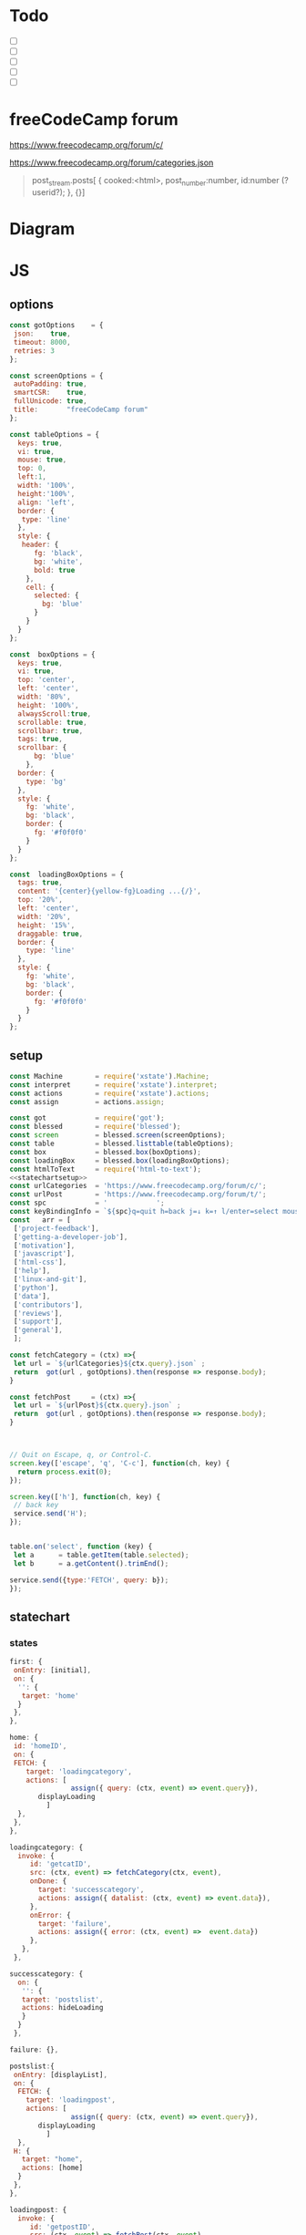 #+PROPERTY: header-args :results verbatim
* Todo 

 - [ ] 
 - [ ] 
 - [ ] 
 - [ ] 
 - [ ] 


*  freeCodeCamp  forum

https://www.freecodecamp.org/forum/c/

https://www.freecodecamp.org/forum/categories.json


#+BEGIN_QUOTE
 post_stream.posts[ {
    cooked:<html>,
    post_number:number,
    id:number (?userid?);
    },
    {}]
#+END_QUOTE


* Diagram 

[[file:chart.png]]
 

*  JS 

** options
#+NAME: options
#+BEGIN_SRC js
const gotOptions    = {
 json:    true,
 timeout: 8000,
 retries: 3
};

const screenOptions = {
 autoPadding: true,
 smartCSR:    true,
 fullUnicode: true,
 title:       "freeCodeCamp forum"
};

const tableOptions = {
  keys: true,
  vi: true,
  mouse: true,
  top: 0,  
  left:1,
  width: '100%',
  height:'100%',
  align: 'left',
  border: {
   type: 'line'
  },
  style: {
   header: {
      fg: 'black',
      bg: 'white',
      bold: true
    },
    cell: {
      selected: {
        bg: 'blue'
      }
    }
  }
};

const  boxOptions = {
  keys: true,
  vi: true,
  top: 'center',
  left: 'center',
  width: '80%',
  height: '100%',
  alwaysScroll:true,
  scrollable: true,
  scrollbar: true,
  tags: true,
  scrollbar: {
      bg: 'blue'
    },
  border: {
    type: 'bg'
  },
  style: {
    fg: 'white',
    bg: 'black',
    border: {
      fg: '#f0f0f0'
    }
  }
};

const  loadingBoxOptions = {
  tags: true,
  content: '{center}{yellow-fg}Loading ...{/}',
  top: '20%',
  left: 'center',
  width: '20%',
  height: '15%',
  draggable: true,
  border: {
    type: 'line'
  },
  style: {
    fg: 'white',
    bg: 'black',
    border: {
      fg: '#f0f0f0'
    }
  }
};

#+END_SRC

** setup
   
#+NAME:statechartsetup
#+BEGIN_SRC js
const Machine        = require('xstate').Machine;
const interpret      = require('xstate').interpret;
const actions        = require('xstate').actions;
const assign         = actions.assign;
#+END_SRC

#+NAME: setup
#+BEGIN_SRC js :noweb yes
const got            = require('got');
const blessed        = require('blessed');
const screen         = blessed.screen(screenOptions);
const table          = blessed.listtable(tableOptions);
const box            = blessed.box(boxOptions);
const loadingBox     = blessed.box(loadingBoxOptions);
const htmlToText     = require('html-to-text');
<<statechartsetup>>
const urlCategories  = 'https://www.freecodecamp.org/forum/c/';
const urlPost        = 'https://www.freecodecamp.org/forum/t/';
const spc            = '            ';
const keyBindingInfo = `${spc}q=quit h=back j=↓ k=↑ l/enter=select mouse=enabled`;
const   arr = [  
 ['project-feedback'],
 ['getting-a-developer-job'],
 ['motivation'],
 ['javascript'],
 ['html-css'],
 ['help'],
 ['linux-and-git'],
 ['python'],
 ['data'],
 ['contributors'],
 ['reviews'],
 ['support'],
 ['general'],
 ];

const fetchCategory = (ctx) =>{
 let url = `${urlCategories}${ctx.query}.json` ;
 return  got(url , gotOptions).then(response => response.body);
}

const fetchPost     = (ctx) =>{
 let url = `${urlPost}${ctx.query}.json` ;
 return  got(url , gotOptions).then(response => response.body);
}



// Quit on Escape, q, or Control-C.
screen.key(['escape', 'q', 'C-c'], function(ch, key) {
  return process.exit(0);
});

screen.key(['h'], function(ch, key) {
 // back key
 service.send('H');
});


table.on('select', function (key) {
 let a      = table.getItem(table.selected);
 let b      = a.getContent().trimEnd();

service.send({type:'FETCH', query: b});
});

#+END_SRC

** statechart 

*** states 
    
#+NAME: first
#+BEGIN_SRC js
  first: {
   onEntry: [initial], 
   on: {
    '': {
     target: 'home'
    }
   },
  },
#+END_SRC

#+NAME: home
#+BEGIN_SRC js
  home: {
   id: 'homeID',
   on: {
   FETCH: {
      target: 'loadingcategory',
      actions: [
                 assign({ query: (ctx, event) => event.query}),
		 displayLoading
	       ]
    },
   },
  },
#+END_SRC


#+NAME:loadingcategory
#+BEGIN_SRC js
   loadingcategory: {
     invoke: {
        id: 'getcatID',
        src: (ctx, event) => fetchCategory(ctx, event),
        onDone: {
          target: 'successcategory',
          actions: assign({ datalist: (ctx, event) => event.data}),
        },
        onError: {
          target: 'failure',
          actions: assign({ error: (ctx, event) =>  event.data})
        },
      },
    },
#+END_SRC

#+NAME:successcategory
#+BEGIN_SRC js
 successcategory: {
   on: {
    '': {
    target: 'postslist',
    actions: hideLoading
    }
   }
  },
   #+END_SRC

#+NAME:failure
#+BEGIN_SRC js
   failure: {},
#+END_SRC

#+NAME:postslist
#+BEGIN_SRC js
  postslist:{
   onEntry: [displayList], 
   on: {
    FETCH: {
      target: 'loadingpost',
      actions: [ 
                 assign({ query: (ctx, event) => event.query}),
		 displayLoading
	       ]
    },
   H: {
     target: "home",
     actions: [home]
    }
   },
  },
#+END_SRC

#+NAME:loadingpost
#+BEGIN_SRC js
   loadingpost: {
     invoke: {
        id: 'getpostID',
        src: (ctx, event) => fetchPost(ctx, event),
        onDone: {
          target: 'successpost',
          actions:  [
	       assign({ datapost: (ctx, event) => event.data}),
	       ]
        },
        onError: {
          target: 'failure',
          actions: assign({ error: (ctx, event) => event.data})
        },
      },
    },
#+END_SRC


#+NAME:successpost
#+BEGIN_SRC js
  successpost: {
   on: {
    '': {
    target: 'post',
    actions: hideLoading
    }
   }
  },
#+END_SRC

#+NAME:post
#+BEGIN_SRC js
  post: {
   id:'postID',
   onEntry:[displayPost], 
   on: {
    H: {
     target: "postslist"
    }
   }
  },
#+END_SRC

#+NAME:context
#+BEGIN_SRC js
 context: {
  error: '',
  datapost: '',
  datalist: '', 
  query: '',
 },
#+END_SRC

#+NAME: statechart
#+BEGIN_SRC js :noweb yes
const statechart = Machine(
{
 id: 'statechartID',
 initial:'first',
 <<context>>
 states: {
<<first>>
<<home>>
<<loadingcategory>>
<<loadingpost>>
<<successcategory>>
<<successpost>>
<<failure>>
<<postslist>>
<<post>>
 }
}, 
 {
  actions: {
    displayLoading: displayLoading,
    displayList: displayList,
    displayPost: displayPost,
    initial: initial,
    home:home
  }
 },
  
); 

const service = interpret(statechart);
/*
 .onTransition(state => { 
 let currentState = state.value;
 let query        = state.context.query;
 let text = `state: ${currentState},${query}`; 
 loadingBox.show();
 loadingBox.setContent(text);
 });
*/

service.start();
#+END_SRC


** main
#+NAME: main 
#+BEGIN_SRC js :noweb yes :tangle ./src/index.js
/* jshint esversion: 8 */
<<options>>
<<setup>>
<<statechart>>

function initial() {
 let a = [[`CATEGORIES${keyBindingInfo}`]].concat(arr);
 screen.append(box); 
 screen.append(table);
 screen.append(loadingBox);
 loadingBox.hide();
 table.focus();
 table.setData(a); 
 screen.render();
}

function home(arg) {
 let a = [[`CATEGORIES${keyBindingInfo}`]].concat(arr);
 box.hide();
 table.setData(a); 
 table.show();
 table.focus();
 screen.render();
}


function displayLoading(ctx) {
  loadingBox.show(); 
  // without this, the loadingBox is not shown (maybe a bug?)
  screen.render();
}

function hideLoading() {
  loadingBox.hide(); 
}




function displayList(ctx) {
 let a   = ctx.query;
 let d   = ctx.datalist.topic_list.topics;
 let e   = d.map(elem => [`${elem.slug}`]);

 box.hide();
 box.resetScroll();
 table.setData([[`${a.toUpperCase()}${keyBindingInfo}`]].concat(e)); 
 table.show();
 table.focus();
 screen.render();
}


function displayPost(ctx) {

 let d        = ctx.datapost.post_stream.posts;
 let title    = `{yellow-fg}{bold}${ctx.datapost.title}{/bold}{/yellow-fg}\n`;
 let keysInfo = `{right}{green-fg}q=quit h=back j=↓ k=↑{/green-fg}{/right}`;
 let arr      = d.map(elem =>`<h2>${elem.username}</h2><br>${elem.cooked}<br>`);
 let text     = arr.toString();
 let textS    = htmlToText.fromString( text, {wordwrap: false, uppercaseHeadings: false });

 table.hide();
 box.setContent(textS);
 box.insertTop(`${keysInfo}\n${title}`);
 box.show();
 box.focus();
 screen.render(); 
}
#+END_SRC


* CHECK

#+NAME: check
#+BEGIN_SRC sh :exports both
jshint src/index.js;
echo '';
#+END_SRC

#+RESULTS: check
: src/index.js: line 52, col 12, Duplicate key 'scrollbar'.
: 
: 1 error
: 

Comments: 

 - Duplicate key 'scrollbar': this line enable the scrollbar. 


* prettier

#+NAME: prettier
#+BEGIN_SRC  sh :exports none   :dir ./src/
npm run prettier;
#+END_SRC



